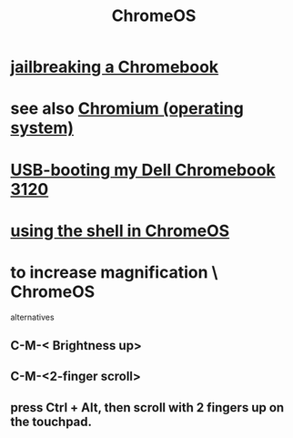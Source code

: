 :PROPERTIES:
:ID:       b0b7e71e-eca8-4968-b87c-7fb2e07eb313
:END:
#+title: ChromeOS
* [[https://github.com/JeffreyBenjaminBrown/public_notes_with_github-navigable_links/blob/master/jailbreaking_a_chromebook.org][jailbreaking a Chromebook]]
* see also [[https://github.com/JeffreyBenjaminBrown/public_notes_with_github-navigable_links/blob/master/chromium_operating_system.org][Chromium (operating system)]]
* [[https://github.com/JeffreyBenjaminBrown/public_notes_with_github-navigable_links/blob/master/usb_booting_my_dell_chromebook_3120.org][USB-booting my Dell Chromebook 3120]]
* [[https://github.com/JeffreyBenjaminBrown/public_notes_with_github-navigable_links/blob/master/using_the_shell_in_chromeos.org][using the shell in ChromeOS]]
* to increase magnification \ ChromeOS
  alternatives
** C-M-< Brightness up>
** C-M-<2-finger scroll>
** press Ctrl + Alt, then scroll with 2 fingers up on the touchpad.
